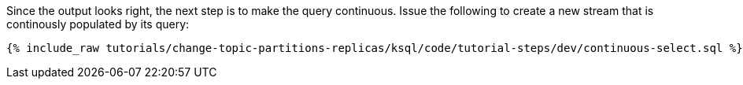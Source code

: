 Since the output looks right, the next step is to make the query continuous. Issue the following to create a new stream that is continously populated by its query:

+++++
<pre class="snippet"><code class="sql">{% include_raw tutorials/change-topic-partitions-replicas/ksql/code/tutorial-steps/dev/continuous-select.sql %}</code></pre>
+++++
